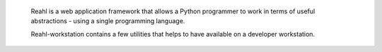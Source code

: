  Reahl is a web application framework that allows a Python programmer to work in 
 terms of useful abstractions - using a single programming language.

 Reahl-workstation contains a few utilities that helps to have available
 on a developer workstation.

